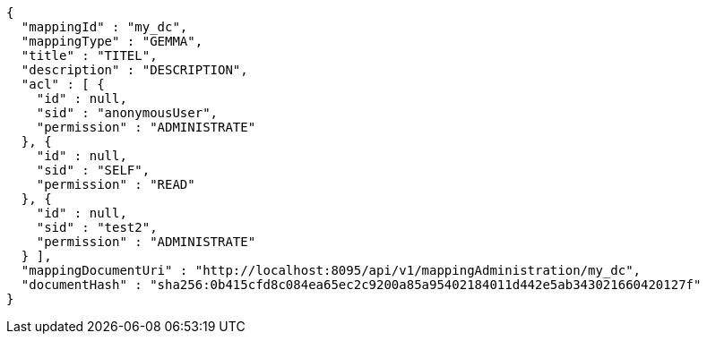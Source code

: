 [source,json,options="nowrap"]
----
{
  "mappingId" : "my_dc",
  "mappingType" : "GEMMA",
  "title" : "TITEL",
  "description" : "DESCRIPTION",
  "acl" : [ {
    "id" : null,
    "sid" : "anonymousUser",
    "permission" : "ADMINISTRATE"
  }, {
    "id" : null,
    "sid" : "SELF",
    "permission" : "READ"
  }, {
    "id" : null,
    "sid" : "test2",
    "permission" : "ADMINISTRATE"
  } ],
  "mappingDocumentUri" : "http://localhost:8095/api/v1/mappingAdministration/my_dc",
  "documentHash" : "sha256:0b415cfd8c084ea65ec2c9200a85a95402184011d442e5ab343021660420127f"
}
----